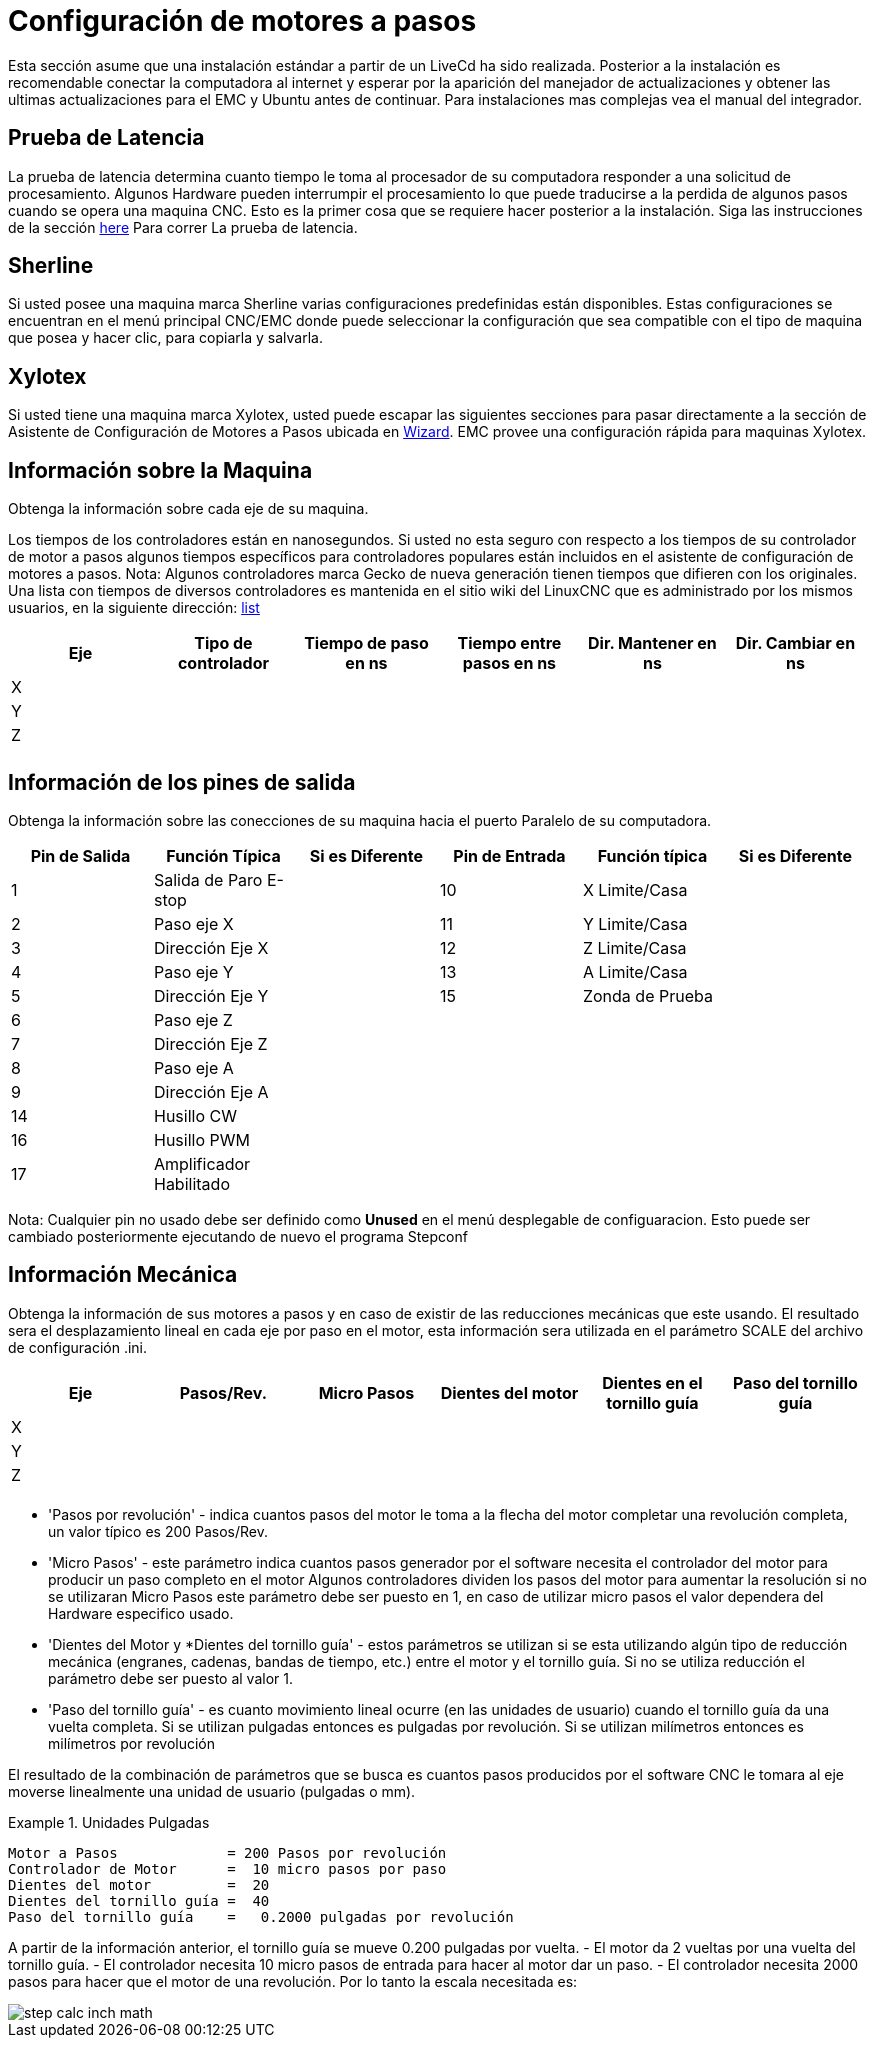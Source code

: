 = Configuración de motores a pasos

[[cha:stepper-quickstart]] (((Stepper Quickstart)))

////
ATTENTION TRANSLATORS before translating this document copy the base document
into this copy to get the latest version. Untranslated documents are not kept
up to date with the English documents. 

Do not translate anchors or links, translate only the text of a link after the
comma.
Anchor [[anchor-name]]
Link <<anchor-name,text after the comma can be translated>>

Make sure the documents build after translating.
////

Esta sección asume que una instalación estándar a partir de un LiveCd 
ha sido realizada. Posterior a la instalación es recomendable conectar 
la computadora al internet y esperar por la aparición del manejador de 
actualizaciones y obtener las ultimas actualizaciones para el EMC 
y Ubuntu antes de continuar. Para instalaciones mas complejas vea el 
manual del integrador.

== Prueba de Latencia

La prueba de latencia determina cuanto tiempo le toma al procesador 
de su computadora responder a una solicitud de procesamiento. Algunos 
Hardware pueden interrumpir el procesamiento lo que puede traducirse 
a la perdida de algunos pasos cuando se opera una maquina CNC. Esto 
es la primer cosa que se requiere hacer posterior a la instalación.
Siga las instrucciones de la sección <<cha:latency-test,here>> Para correr
La prueba de latencia.

[[sec:Sherline]]
== Sherline
(((Sherline)))

Si usted posee una maquina marca Sherline varias configuraciones predefinidas
están disponibles. Estas configuraciones se encuentran en el menú principal 
CNC/EMC donde puede seleccionar la configuración que sea compatible con el tipo de 
maquina que posea y hacer clic, para copiarla y salvarla.

[[sec:Xylotex]]
== Xylotex
(((Xylotex)))

Si usted tiene una maquina marca Xylotex, usted puede escapar las siguientes secciones 
para pasar directamente a la sección de Asistente de Configuración de Motores a Pasos 
ubicada en <<cha:stepconf-wizard,Wizard>>. EMC provee una configuración rápida para maquinas 
Xylotex.

== Información sobre la Maquina

Obtenga la información sobre cada eje de su maquina.

Los tiempos de los controladores están en nanosegundos. Si usted no esta seguro 
con respecto a los tiempos de su controlador de motor a pasos algunos tiempos 
específicos para controladores populares están incluidos en el asistente de configuración 
de motores a pasos.
Nota: Algunos controladores marca Gecko de nueva generación tienen tiempos 
que difieren con los originales. Una lista con tiempos de diversos controladores es mantenida 
en el sitio wiki del LinuxCNC que es administrado por los mismos usuarios, 
en la siguiente dirección: http://wiki.linuxcnc.org/[list]

[width="100%", options="header"]
|====================================================================
|Eje  | Tipo de controlador | Tiempo de paso en ns | Tiempo entre pasos en ns | Dir. Mantener en ns | Dir. Cambiar en ns
|X    |                     |                      |                          |                     | 
|Y    |                     |                      |                          |                     | 
|Z    |                     |                      |                          |                     | 
|     |                     |                      |                          |                     | 
|====================================================================

== Información de los pines de salida

Obtenga la información sobre las conecciones de su maquina hacia el puerto 
Paralelo de su computadora.

[width="100%", options="header"]
|==============================================================================
|Pin de Salida | Función Típica         | Si es Diferente | Pin de Entrada | Función típica   | Si es Diferente
|1            | Salida de Paro E-stop  |                 | 10       	  | X Limite/Casa   | 
|2            | Paso eje X             |                 | 11        	  | Y Limite/Casa   | 
|3            | Dirección Eje X        |                 | 12             | Z Limite/Casa   | 
|4            | Paso eje Y             |                 | 13             | A Limite/Casa   | 
|5            | Dirección Eje Y        |                 | 15             | Zonda de Prueba | 
|6            | Paso eje Z             |                 |                |                 | 
|7            | Dirección Eje Z        |                 |                |                 | 
|8            | Paso eje A             |                 |                |                 | 
|9            | Dirección Eje A        |                 |                |                 | 
|14           | Husillo CW             |                 |                |                 | 
|16           | Husillo PWM            |                 |                |                 | 
|17           | Amplificador Habilitado |                 |                |                 | 
|==============================================================================

Nota: Cualquier pin no usado debe ser definido como *Unused* en el menú desplegable de configuaracion.
Esto puede ser cambiado posteriormente ejecutando de nuevo el programa Stepconf

== Información Mecánica


Obtenga la información de sus motores a pasos y en caso de existir de las reducciones mecánicas que este usando.
El resultado sera el desplazamiento lineal en cada eje por paso en el motor, esta información sera utilizada
en el parámetro SCALE del archivo de configuración .ini.

[width="100%", options="header"]
|==============================================================================
|Eje  | Pasos/Rev. | Micro Pasos | Dientes del motor | Dientes en el tornillo guía | Paso del tornillo guía
|X    |            |             |                   |                             | 
|Y    |            |             |                   |                             | 
|Z    |            |             |                   |                             | 
|     |            |             |                   |                             | 
|==============================================================================

* 'Pasos por revolución' - indica cuantos pasos del motor le toma a la flecha del motor
completar una revolución completa, un valor típico es 200 Pasos/Rev.

* 'Micro Pasos' - este parámetro indica cuantos pasos generador por el software 
necesita el controlador del motor para producir un paso completo en el motor
Algunos controladores dividen los pasos del motor para aumentar la resolución
si no se utilizaran Micro Pasos este parámetro debe ser puesto en 1, en caso
de utilizar micro pasos el valor dependera del Hardware especifico usado. 

* 'Dientes del Motor y *Dientes del tornillo guía' - estos parámetros se utilizan si 
se esta utilizando algún tipo de reducción mecánica (engranes, cadenas, bandas de tiempo, etc.) 
entre el motor y el tornillo guía. 
Si no se utiliza reducción el parámetro debe ser puesto al valor 1. 

* 'Paso del tornillo guía' - es cuanto movimiento lineal ocurre
(en las unidades de usuario) cuando el tornillo guía da una vuelta completa. 
Si se utilizan pulgadas entonces es pulgadas por revolución.
Si se utilizan milímetros entonces es milímetros por revolución 

El resultado de la combinación de parámetros que se busca es cuantos
pasos producidos por el software CNC le tomara al eje moverse linealmente
una unidad de usuario (pulgadas o mm).

.Unidades Pulgadas
============================================
............................................
Motor a Pasos             = 200 Pasos por revolución
Controlador de Motor      =  10 micro pasos por paso
Dientes del motor         =  20
Dientes del tornillo guía =  40
Paso del tornillo guía    =   0.2000 pulgadas por revolución
............................................
============================================

A partir de la información anterior, el tornillo guía se mueve 0.200 pulgadas por vuelta.
 - El motor da  2 vueltas por una vuelta del tornillo guía. 
 - El controlador necesita 10 micro pasos de entrada para hacer al motor dar un paso. 
 - El controlador necesita 2000 pasos para hacer que el motor de una revolución. 
Por lo tanto la escala necesitada es:

image::images/step-calc-inch-math.png[align="center"]

////////////////////////////////////////////
latexmath:[ 
\frac{200 pasos del motor}{1 revolución del motor} \times 
\frac{10 micro pasos}{1 paso del motor} \times
\frac{2 revoluciones del motor}{1 revoluciones del tornillo guía} \times 
\frac{1 revoluciones del tornillo guía}{0.2000 pulgadas} 
= \frac{20,000 micro pasos}{pulgadas}]
///////////////////////////////////////////

.Unidades mm
============================================
............................................
Motor a Pasos             = 200 Pasos por revolución
Controlador de Motor      =  8 micro pasos por paso
Dientes del motor         =  30
Dientes del tornillo guía =  90
Paso del tornillo guía    =   5.00 mm por revolución 
............................................
============================================   

A partir de la información anterior, el tornillo guía se mueve 5.00 mm por vuelta.
 - El motor da  3 vueltas por una vuelta del tornillo guía. 
 - El controlador necesita 8 micro pasos de entrada para hacer al motor dar un paso. 
 - El controlador necesita 1600 pasos para hacer que el motor de una revolución. 
Por lo tanto la escala necesitada es:

image::images/step-calc-mm-math.png[align="center"]

//////////////////////////////////////////////
latexmath:[ 
\frac{200 pasos del motor}{1 revolución del motor} \times 
\frac{8 micro pasos}{1 paso del motor} \times
\frac{3 revoluciones del motor}{1 revolución del tornillo guía} \times 
\frac{1 revoluciones del tornillo guía}{5.000 mm} 
= \frac{960 micro pasos}{mm}]
//////////////////////////////////////////////

// vim: set syntax=asciidoc:


